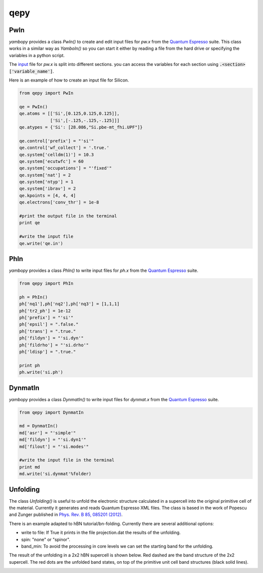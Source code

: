 qepy
==========

PwIn
~~~~~~~~~~~~~~~~~~

`yambopy` provides a class `PwIn()` to create and edit input files for `pw.x`
from the `Quantum Espresso <http://www.quantum-espresso.org/>`_ suite.
This class works in a similar way as `YamboIn()` so you can start it either by
reading a file from the hard drive
or specifying the variables in a python script.

The `input <http://www.quantum-espresso.org/wp-content/uploads/Doc/INPUT_PW.html>`_
file for `pw.x` is split into different sections.
you can access the variables for each section using :code:`.<section>['variable_name']`.

Here is an example of how to create an input file for Silicon.

.. code-block:: python

    from qepy import PwIn

    qe = PwIn()
    qe.atoms = [['Si',[0.125,0.125,0.125]],
                ['Si',[-.125,-.125,-.125]]]
    qe.atypes = {'Si': [28.086,"Si.pbe-mt_fhi.UPF"]}

    qe.control['prefix'] = "'si'"
    qe.control['wf_collect'] = '.true.'
    qe.system['celldm(1)'] = 10.3
    qe.system['ecutwfc'] = 60
    qe.system['occupations'] = "'fixed'"
    qe.system['nat'] = 2
    qe.system['ntyp'] = 1
    qe.system['ibrav'] = 2
    qe.kpoints = [4, 4, 4]
    qe.electrons['conv_thr'] = 1e-8

    #print the output file in the terminal
    print qe

    #write the input file
    qe.write('qe.in')


PhIn
~~~~~~~~~

`yambopy` provides a class `PhIn()` to write input files for `ph.x` from the
`Quantum Espresso <http://www.quantum-espresso.org/>`_ suite.

.. code-block:: python

    from qepy import PhIn

    ph = PhIn()
    ph['nq1'],ph['nq2'],ph['nq3'] = [1,1,1]
    ph['tr2_ph'] = 1e-12
    ph['prefix'] = "'si'"
    ph['epsil'] = ".false."
    ph['trans'] = ".true."
    ph['fildyn'] = "'si.dyn'"
    ph['fildrho'] = "'si.drho'"
    ph['ldisp'] = ".true."

    print ph
    ph.write('si.ph')

DynmatIn
~~~~~~~~~~~~~

`yambopy` provides a class `DynmatIn()` to write input files for `dynmat.x`
from the  `Quantum Espresso <http://www.quantum-espresso.org/>`_ suite.

.. code-block:: python

    from qepy import DynmatIn

    md = DynmatIn()
    md['asr'] = "'simple'"
    md['fildyn'] = "'si.dyn1'"
    md['filout'] = "'si.modes'"

    #write the input file in the terminal
    print md
    md.write('si.dynmat'%folder)

Unfolding
~~~~~~~~~~~~~
The class `Unfolding()` is useful to unfold the electronic structure calculated in a supercell into the original primitive cell of
the material. Currently it generates and reads Quantum Espresso XML files. The class is based in the work of Popescu and Zunger published in `Phys. Rev. B 85, 085201 (2012) <https://journals.aps.org/prb/abstract/10.1103/PhysRevB.85.085201>`_.

There is an example adapted to hBN tutorial/bn-folding. Currently there are several additional options:

- write to file: If True it prints in the file projection.dat the results of the unfolding.
- spin: "none" or "spinor".
- band_min: To avoid the processing in core levels we can set the starting band for the unfolding.

The result of the unfolding in a 2x2 hBN supercell is shown below. Red dashed are the band structure of the 2x2 supercell. The red
dots are the unfolded band states, on top of the primitive unit cell band structures (black solid lines).

.. image:: figures/bn-unfolded.png
   :width: 45%


